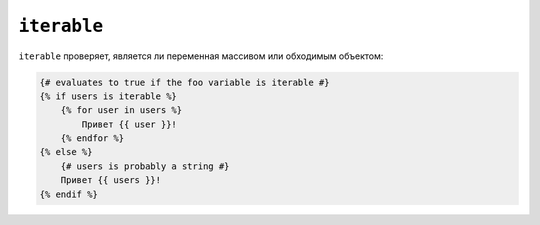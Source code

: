 ``iterable``
============

``iterable`` проверяет, является ли переменная массивом или обходимым объектом:

.. code-block:: twig

    {# evaluates to true if the foo variable is iterable #}
    {% if users is iterable %}
        {% for user in users %}
            Привет {{ user }}!
        {% endfor %}
    {% else %}
        {# users is probably a string #}
        Привет {{ users }}!
    {% endif %}
